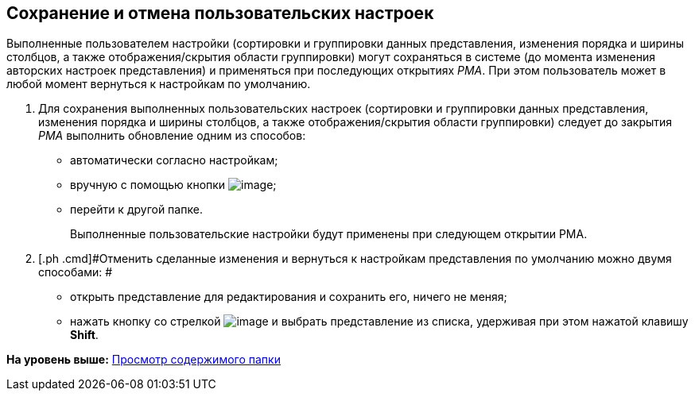 [[ariaid-title1]]
== Сохранение и отмена пользовательских настроек

Выполненные пользователем настройки (сортировки и группировки данных представления, изменения порядка и ширины столбцов, а также отображения/скрытия области группировки) могут сохраняться в системе (до момента изменения авторских настроек представления) и применяться при последующих открытиях [.dfn .term]_РМА_. При этом пользователь может в любой момент вернуться к настройкам по умолчанию.

. [.ph .cmd]#Для сохранения выполненных пользовательских настроек (сортировки и группировки данных представления, изменения порядка и ширины столбцов, а также отображения/скрытия области группировки) следует до закрытия [.dfn .term]_РМА_ выполнить обновление одним из способов:#
* автоматически согласно настройкам;
* вручную с помощью кнопки image:img/Buttons/Update.png[image];
* перейти к другой папке.
+
Выполненные пользовательские настройки будут применены при следующем открытии РМА.
. [.ph .cmd]#Отменить сделанные изменения и вернуться к настройкам представления по умолчанию можно двумя способами: #
* открыть представление для редактирования и сохранить его, ничего не меняя;
* нажать кнопку со стрелкой image:img/Buttons/Creating_View.png[image] и выбрать представление из списка, удерживая при этом нажатой клавишу [.ph .uicontrol]*Shift*.

*На уровень выше:* xref:../topics/Folders_View_Contents_of_Folder.adoc[Просмотр содержимого папки]
